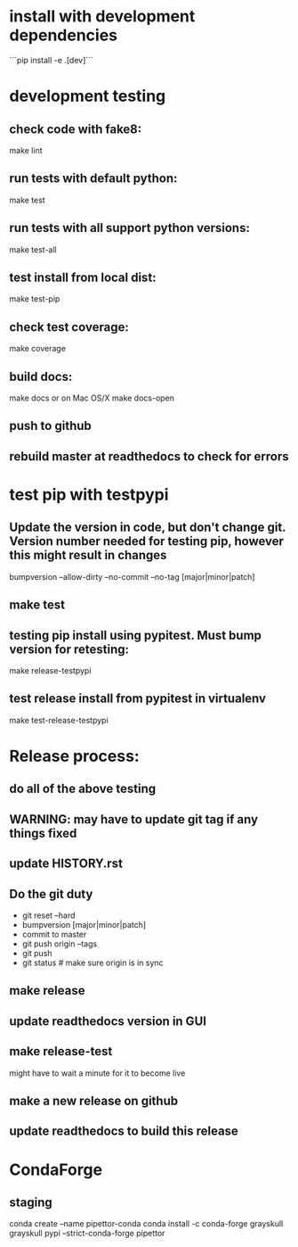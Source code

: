 * install with development dependencies
```pip install -e .[dev]```
* development testing
** check code with fake8:
make lint
** run tests with default python:
make test
** run tests with all support python versions:
make test-all
** test install from local dist:
make test-pip
** check test coverage:
make coverage
** build docs:
  make docs
or on Mac OS/X
  make docs-open
** push to github
** rebuild master at readthedocs to check for errors

* test pip with testpypi
** Update the version in code, but don't change git.  Version number needed for testing pip, however this might result in changes
bumpversion --allow-dirty --no-commit --no-tag [major|minor|patch]
** make test
** testing pip install using pypitest.  Must bump version for retesting:
make release-testpypi
** test release install from pypitest in virtualenv
make test-release-testpypi

* Release process:
** do all of the above testing
** WARNING: may have to update git tag if any things fixed
** update HISTORY.rst
** Do the git duty
- git reset --hard
- bumpversion [major|minor|patch]
- commit to master
- git push origin --tags
- git push
- git status  # make sure origin is in sync
** make release
** update readthedocs version in GUI
** make release-test
might have to wait a minute for it to become live
** make a new release on github
** update readthedocs to build this release

* CondaForge

** staging
conda create --name pipettor-conda
conda install -c conda-forge grayskull
grayskull pypi --strict-conda-forge pipettor
